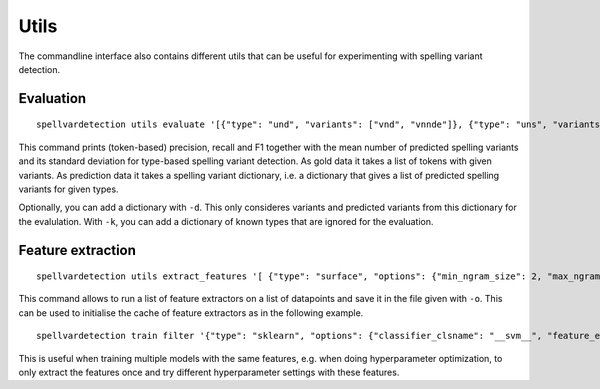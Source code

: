 Utils
=====

The commandline interface also contains different utils that can be useful for
experimenting with spelling variant detection.

Evaluation
----------
::

    spellvardetection utils evaluate '[{"type": "und", "variants": ["vnd", "vnnde"]}, {"type": "uns", "variants": ["vns"]}]' '{"und": ["vnd", "vns"], "uns": ["vns"]}'

This command prints (token-based) precision, recall and F1 together with the
mean number of predicted spelling variants and its standard deviation for
type-based spelling variant detection. As gold data it takes a list of tokens
with given variants. As prediction data it takes a spelling variant dictionary,
i.e. a dictionary that gives a list of predicted spelling variants for given
types.

Optionally, you can add a dictionary with ``-d``. This only consideres variants
and predicted variants from this dictionary for the evalulation. With ``-k``, you
can add a dictionary of known types that are ignored for the evaluation.

Feature extraction
------------------
::

    spellvardetection utils extract_features '[ {"type": "surface", "options": {"min_ngram_size": 2, "max_ngram_size": 4 }, "key": "ngrams"}]' example_data/gml_positive_pairs example_data/gml_negative_pairs -o gml_features

This command allows to run a list of feature extractors on a list of datapoints
and save it in the file given with ``-o``. This can be used to initialise the
cache of feature extractors as in the following example.
::

    spellvardetection train filter '{"type": "sklearn", "options": {"classifier_clsname": "__svm__", "feature_extractors": [{"type": "surface", "options": {"min_ngram_size": 2, "max_ngram_size": 4, "key": "ngrams" }}]}}' example_data/gml_spellvar.model example_data/gml_positive_pairs example_data/gml_negative_pairs -c gml_features

This is useful when training multiple models with the same features, e.g. when
doing hyperparameter optimization, to only extract the features once and try
different hyperparameter settings with these features.
